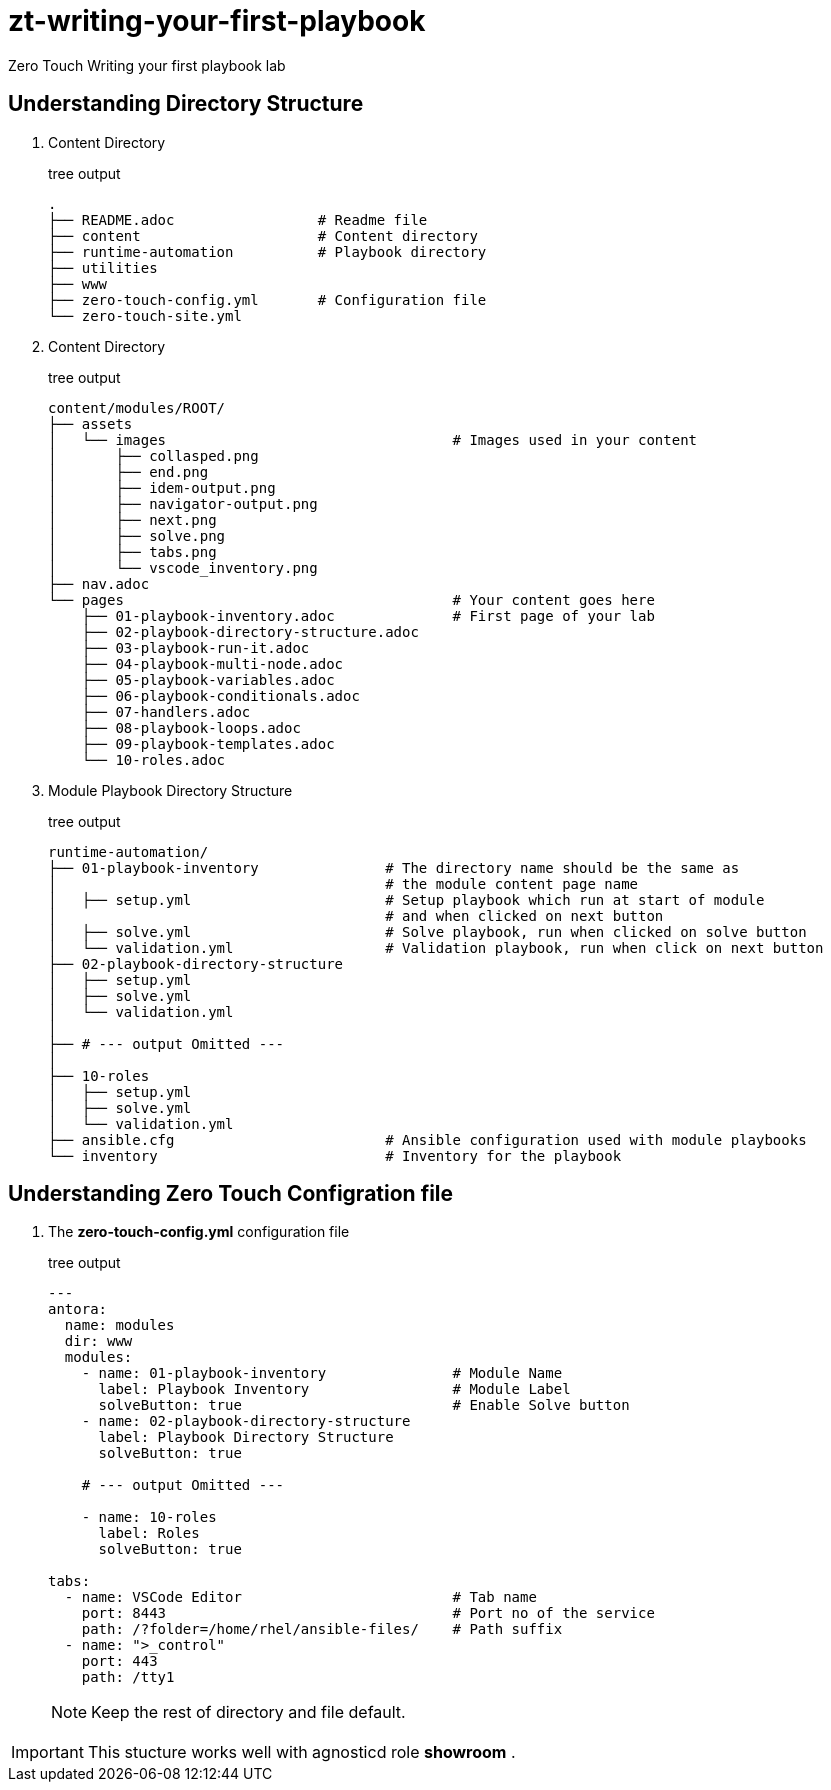 = zt-writing-your-first-playbook
Zero Touch Writing your first playbook lab


== Understanding Directory Structure
. Content Directory
+
.tree output
[source,shell]
----
.
├── README.adoc                 # Readme file
├── content                     # Content directory
├── runtime-automation          # Playbook directory
├── utilities
├── www
├── zero-touch-config.yml       # Configuration file
└── zero-touch-site.yml         
----


. Content Directory
+
.tree output
[source,shell]
----
content/modules/ROOT/
├── assets
│   └── images                                  # Images used in your content 
│       ├── collasped.png
│       ├── end.png
│       ├── idem-output.png
│       ├── navigator-output.png
│       ├── next.png
│       ├── solve.png
│       ├── tabs.png
│       └── vscode_inventory.png
├── nav.adoc
└── pages                                       # Your content goes here
    ├── 01-playbook-inventory.adoc              # First page of your lab
    ├── 02-playbook-directory-structure.adoc
    ├── 03-playbook-run-it.adoc
    ├── 04-playbook-multi-node.adoc
    ├── 05-playbook-variables.adoc
    ├── 06-playbook-conditionals.adoc
    ├── 07-handlers.adoc
    ├── 08-playbook-loops.adoc
    ├── 09-playbook-templates.adoc
    └── 10-roles.adoc

----
. Module Playbook Directory Structure
+
.tree output
[source,shell]
----
runtime-automation/
├── 01-playbook-inventory               # The directory name should be the same as 
│                                       # the module content page name
│   ├── setup.yml                       # Setup playbook which run at start of module 
│                                       # and when clicked on next button
│   ├── solve.yml                       # Solve playbook, run when clicked on solve button
│   └── validation.yml                  # Validation playbook, run when click on next button
├── 02-playbook-directory-structure
│   ├── setup.yml
│   ├── solve.yml
│   └── validation.yml
│
├── # --- output Omitted ---
│
├── 10-roles
│   ├── setup.yml
│   ├── solve.yml
│   └── validation.yml
├── ansible.cfg                         # Ansible configuration used with module playbooks
└── inventory                           # Inventory for the playbook
----

== Understanding Zero Touch Configration file
. The *zero-touch-config.yml* configuration file
+
.tree output
[source,yaml]
----
---
antora:
  name: modules
  dir: www
  modules:
    - name: 01-playbook-inventory               # Module Name
      label: Playbook Inventory                 # Module Label
      solveButton: true                         # Enable Solve button
    - name: 02-playbook-directory-structure
      label: Playbook Directory Structure
      solveButton: true
   
    # --- output Omitted ---
   
    - name: 10-roles
      label: Roles
      solveButton: true

tabs:
  - name: VSCode Editor                         # Tab name
    port: 8443                                  # Port no of the service
    path: /?folder=/home/rhel/ansible-files/    # Path suffix
  - name: ">_control"
    port: 443
    path: /tty1
----
NOTE: Keep the rest of directory and file default. 

IMPORTANT: This stucture works well with agnosticd role *showroom* .
